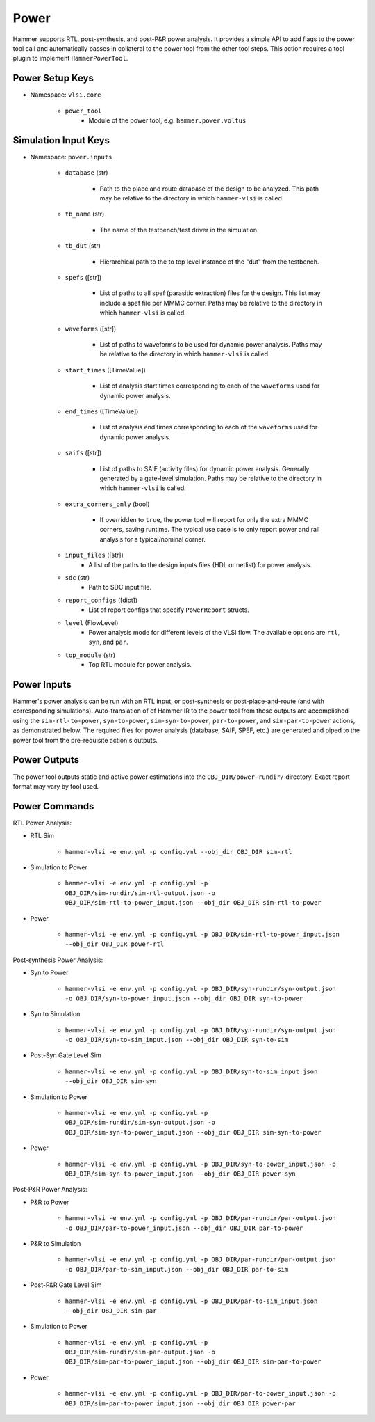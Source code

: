 Power
===============================

Hammer supports RTL, post-synthesis, and post-P&R power analysis. It provides a simple API to add flags to the power tool call and automatically passes in collateral to the power tool from the other tool steps.
This action requires a tool plugin to implement ``HammerPowerTool``.

Power Setup Keys
-------------------------------

* Namespace: ``vlsi.core``

    * ``power_tool``
        * Module of the power tool, e.g. ``hammer.power.voltus``

Simulation Input Keys
-------------------------------

* Namespace: ``power.inputs``

    * ``database`` (str)

        * Path to the place and route database of the design to be analyzed. This path may be relative to the directory in which ``hammer-vlsi`` is called.

    * ``tb_name`` (str)

        * The name of the testbench/test driver in the simulation.

    * ``tb_dut`` (str)

        * Hierarchical path to the to top level instance of the "dut" from the testbench.

    * ``spefs`` ([str])

        * List of paths to all spef (parasitic extraction) files for the design. This list may include a spef file per MMMC corner. Paths may be relative to the directory in which ``hammer-vlsi`` is called.

    * ``waveforms`` ([str])

        * List of paths to waveforms to be used for dynamic power analysis. Paths may be relative to the directory in which ``hammer-vlsi`` is called.

    * ``start_times`` ([TimeValue])

        * List of analysis start times corresponding to each of the ``waveforms`` used for dynamic power analysis.

    * ``end_times`` ([TimeValue])

        * List of analysis end times corresponding to each of the ``waveforms`` used for dynamic power analysis.

    * ``saifs`` ([str])

        *  List of paths to SAIF (activity files) for dynamic power analysis. Generally generated by a gate-level simulation. Paths may be relative to the directory in which ``hammer-vlsi`` is called.

    * ``extra_corners_only`` (bool)

        * If overridden to ``true``, the power tool will report for only the extra MMMC corners, saving runtime. The typical use case is to only report power and rail analysis for a typical/nominal corner.

    * ``input_files`` ([str])
        * A list of the paths to the design inputs files (HDL or netlist) for power analysis.

    * ``sdc`` (str)
        * Path to SDC input file.

    * ``report_configs`` ([dict])
        * List of report configs that specify ``PowerReport`` structs.

    * ``level`` (FlowLevel)
        * Power analysis mode for different levels of the VLSI flow. The available options are ``rtl``, ``syn``, and ``par``.

    * ``top_module`` (str)
        * Top RTL module for power analysis.

Power Inputs
-------------------------------

Hammer's power analysis can be run with an RTL input, or post-synthesis or post-place-and-route (and with corresponding simulations).
Auto-translation of of Hammer IR to the power tool from those outputs are accomplished using the ``sim-rtl-to-power``, ``syn-to-power``, ``sim-syn-to-power``, ``par-to-power``, and ``sim-par-to-power`` actions, as demonstrated below.
The required files for power analysis (database, SAIF, SPEF, etc.) are generated and piped to the power tool from the pre-requisite action's outputs.

Power Outputs
-------------------------------

The power tool outputs static and active power estimations into the ``OBJ_DIR/power-rundir/`` directory. Exact report format may vary by tool used.

Power Commands
-------------------------------

RTL Power Analysis:

* RTL Sim

    * ``hammer-vlsi -e env.yml -p config.yml --obj_dir OBJ_DIR sim-rtl``

* Simulation to Power

    * ``hammer-vlsi -e env.yml -p config.yml -p OBJ_DIR/sim-rundir/sim-rtl-output.json -o OBJ_DIR/sim-rtl-to-power_input.json --obj_dir OBJ_DIR sim-rtl-to-power``

* Power

    * ``hammer-vlsi -e env.yml -p config.yml -p OBJ_DIR/sim-rtl-to-power_input.json --obj_dir OBJ_DIR power-rtl``

Post-synthesis Power Analysis:

* Syn to Power

    * ``hammer-vlsi -e env.yml -p config.yml -p OBJ_DIR/syn-rundir/syn-output.json -o OBJ_DIR/syn-to-power_input.json --obj_dir OBJ_DIR syn-to-power``

* Syn to Simulation

    * ``hammer-vlsi -e env.yml -p config.yml -p OBJ_DIR/syn-rundir/syn-output.json -o OBJ_DIR/syn-to-sim_input.json --obj_dir OBJ_DIR syn-to-sim``

* Post-Syn Gate Level Sim

    * ``hammer-vlsi -e env.yml -p config.yml -p OBJ_DIR/syn-to-sim_input.json --obj_dir OBJ_DIR sim-syn``

* Simulation to Power

    * ``hammer-vlsi -e env.yml -p config.yml -p OBJ_DIR/sim-rundir/sim-syn-output.json -o OBJ_DIR/sim-syn-to-power_input.json --obj_dir OBJ_DIR sim-syn-to-power``

* Power

    * ``hammer-vlsi -e env.yml -p config.yml -p OBJ_DIR/syn-to-power_input.json -p OBJ_DIR/sim-syn-to-power_input.json --obj_dir OBJ_DIR power-syn``

Post-P&R Power Analysis:

* P&R to Power

    * ``hammer-vlsi -e env.yml -p config.yml -p OBJ_DIR/par-rundir/par-output.json -o OBJ_DIR/par-to-power_input.json --obj_dir OBJ_DIR par-to-power``

* P&R to Simulation

    * ``hammer-vlsi -e env.yml -p config.yml -p OBJ_DIR/par-rundir/par-output.json -o OBJ_DIR/par-to-sim_input.json --obj_dir OBJ_DIR par-to-sim``

* Post-P&R Gate Level Sim

    * ``hammer-vlsi -e env.yml -p config.yml -p OBJ_DIR/par-to-sim_input.json --obj_dir OBJ_DIR sim-par``

* Simulation to Power

    * ``hammer-vlsi -e env.yml -p config.yml -p OBJ_DIR/sim-rundir/sim-par-output.json -o OBJ_DIR/sim-par-to-power_input.json --obj_dir OBJ_DIR sim-par-to-power``

* Power

    * ``hammer-vlsi -e env.yml -p config.yml -p OBJ_DIR/par-to-power_input.json -p OBJ_DIR/sim-par-to-power_input.json --obj_dir OBJ_DIR power-par``
